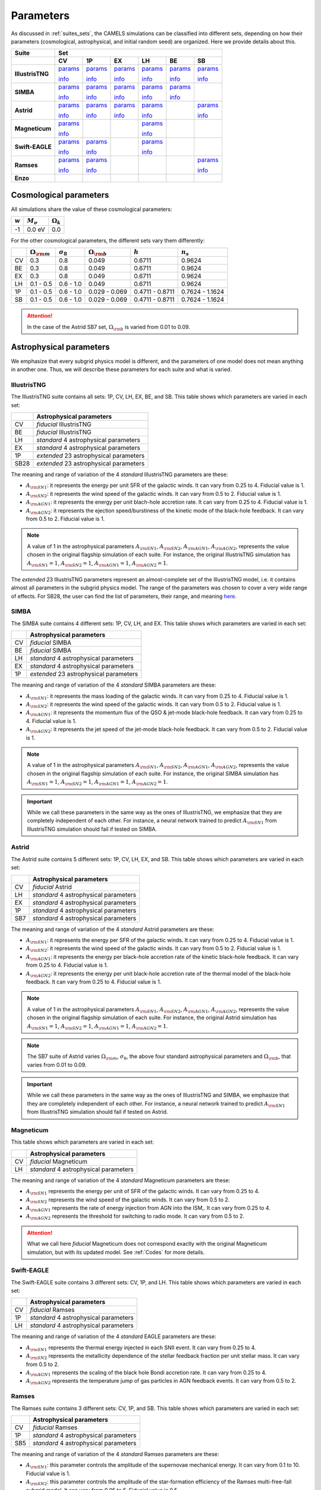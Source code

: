 .. _params:   

**********
Parameters
**********

As discussed in :ref:`suites_sets`, the CAMELS simulations can be classified into different sets, depending on how their parameters (cosmological, astrophysical, and initial random seed) are organized. Here we provide details about this.

+------------------+-----------------------------------------------------------------------------------------------------------------------------------------------------------------------------------------------------------------------------------------------------------------------+
|   Suite          | Set                                                                                                                                                                                                                                                                   |
+------------------+-------------------------------------------+-------------------------------------------+-------------------------------------------+-------------------------------------------+-------------------------------------------+-------------------------------------------+
|                  | CV                                        | 1P                                        | EX                                        | LH                                        | BE                                        | SB                                        |
+==================+===========================================+===========================================+===========================================+===========================================+===========================================+===========================================+
| **IllustrisTNG** | `params <https://tinyurl.com/29352aub>`__ | `params <https://tinyurl.com/mr53zfe7>`__ | `params <https://tinyurl.com/4mdac2hk>`__ | `params <https://tinyurl.com/2u844n46>`__ | `params <https://tinyurl.com/2v3eanmh>`__ | `params <https://tinyurl.com/mwwkkxj2>`__ |
|                  |                                           |                                           |                                           |                                           |                                           |                                           |
|                  | `info <https://tinyurl.com/mvtsf833>`__   | `info <https://tinyurl.com/bdfpc5zr>`__   | `info <https://tinyurl.com/mvtsf833>`__   | `info <https://tinyurl.com/mvtsf833>`__   | `info <https://tinyurl.com/mvtsf833>`__   | `info <https://tinyurl.com/bdfpc5zr>`__   |
+------------------+-------------------------------------------+-------------------------------------------+-------------------------------------------+-------------------------------------------+-------------------------------------------+-------------------------------------------+
| **SIMBA**        | `params <https://tinyurl.com/2x8ksft3>`__ | `params <https://tinyurl.com/44ycz423>`__ | `params <https://tinyurl.com/wuz32k54>`__ | `params <https://tinyurl.com/mrbtut8w>`__ | `params <https://tinyurl.com/5ccpjxr7>`__ |                                           |
|                  |                                           |                                           |                                           |                                           |                                           |                                           |
|                  | `info <https://tinyurl.com/299tr2ky>`__   | `info <https://tinyurl.com/bdczbarm>`__   | `info <https://tinyurl.com/299tr2ky>`__   | `info <https://tinyurl.com/299tr2ky>`__   | `info <https://tinyurl.com/299tr2ky>`__   |                                           |
+------------------+-------------------------------------------+-------------------------------------------+-------------------------------------------+-------------------------------------------+-------------------------------------------+-------------------------------------------+
| **Astrid**       | `params <https://tinyurl.com/4r4nx4dh>`__ | `params <http://tinyurl.com/wzj8xs6y>`__  | `params <http://tinyurl.com/a6ex8bsv>`__  | `params <https://tinyurl.com/56zajcxz>`__ |                                           | `params <http://tinyurl.com/vzy68cp3>`__  |
|                  |                                           |                                           |                                           |                                           |                                           |                                           |
|                  | `info <https://tinyurl.com/mrxjy3vj>`__   | `info <https://tinyurl.com/yc5cj87v>`__   | `info <https://tinyurl.com/mrxjy3vj>`__   | `info <https://tinyurl.com/mrxjy3vj>`__   |                                           | `info <https://tinyurl.com/yc5cj87v>`__   |
+------------------+-------------------------------------------+-------------------------------------------+-------------------------------------------+-------------------------------------------+-------------------------------------------+-------------------------------------------+
| **Magneticum**   | `params <https://tinyurl.com/yeypjbmk>`__ |                                           |                                           | `params <https://tinyurl.com/2ucc4v4d>`__ |                                           |                                           |
|                  |                                           |                                           |                                           |                                           |                                           |                                           |
|                  | `info <https://tinyurl.com/ybsvt3yy>`__   |                                           |                                           | `info <https://tinyurl.com/ybsvt3yy>`__   |                                           |                                           |
+------------------+-------------------------------------------+-------------------------------------------+-------------------------------------------+-------------------------------------------+-------------------------------------------+-------------------------------------------+
| **Swift-EAGLE**  | `params <https://tinyurl.com/mr2t5psr>`__ | `params <https://tinyurl.com/3ys5bdxx>`__ |                                           | `params <https://tinyurl.com/3sy8bn8r>`__ |                                           |                                           |
|                  |                                           |                                           |                                           |                                           |                                           |                                           |
|                  | `info <https://tinyurl.com/33estf6d>`__   | `info <https://tinyurl.com/33estf6d>`__   |                                           | `info <https://tinyurl.com/33estf6d>`__   |                                           |                                           |
+------------------+-------------------------------------------+-------------------------------------------+-------------------------------------------+-------------------------------------------+-------------------------------------------+-------------------------------------------+
| **Ramses**       | `params <https://tinyurl.com/muecmrsm>`__ | `params <https://tinyurl.com/7c2et66r>`__ |                                           |                                           |                                           | `params <https://tinyurl.com/2kcd7yhc>`__ |
|                  |                                           |                                           |                                           |                                           |                                           |                                           |
|                  | `info <https://tinyurl.com/t3ma6ch8>`__   | `info <https://tinyurl.com/t3ma6ch8>`__   |                                           |                                           |                                           | `info <https://tinyurl.com/t3ma6ch8>`__   |
+------------------+-------------------------------------------+-------------------------------------------+-------------------------------------------+-------------------------------------------+-------------------------------------------+-------------------------------------------+
| **Enzo**         |                                           |                                           |                                           |                                           |                                           |                                           |
+------------------+-------------------------------------------+-------------------------------------------+-------------------------------------------+-------------------------------------------+-------------------------------------------+-------------------------------------------+



Cosmological parameters
-----------------------

All simulations share the value of these cosmological parameters:

+-----------+---------------+-----------------+
|:math:`w`  |:math:`M_\nu`  |:math:`\Omega_k` | 
+===========+===============+=================+
|-1         |0.0 eV         |0.0              |
+-----------+---------------+-----------------+

For the other cosmological parameters, the different sets vary them differently:

+----+-----------------------+------------------+-----------------------+----------------+----------------+
|    |:math:`\Omega_{\rm m}` |:math:`\sigma_8`  |:math:`\Omega_{\rm b}` |:math:`h`       |:math:`n_s`     |
+====+=======================+==================+=======================+================+================+
| CV | 0.3                   | 0.8              |0.049                  |0.6711          |0.9624          |
+----+-----------------------+------------------+-----------------------+----------------+----------------+
| BE | 0.3                   | 0.8              |0.049                  |0.6711          |0.9624          |
+----+-----------------------+------------------+-----------------------+----------------+----------------+
| EX | 0.3                   | 0.8              |0.049                  |0.6711          |0.9624          |
+----+-----------------------+------------------+-----------------------+----------------+----------------+
| LH | 0.1 - 0.5             | 0.6 - 1.0        |0.049                  |0.6711          |0.9624          |
+----+-----------------------+------------------+-----------------------+----------------+----------------+
| 1P | 0.1 - 0.5             | 0.6 - 1.0        |0.029 - 0.069          |0.4711 - 0.8711 |0.7624 - 1.1624 |
+----+-----------------------+------------------+-----------------------+----------------+----------------+
| SB | 0.1 - 0.5             | 0.6 - 1.0        |0.029 - 0.069          |0.4711 - 0.8711 |0.7624 - 1.1624 |
+----+-----------------------+------------------+-----------------------+----------------+----------------+

.. attention::

   In the case of the Astrid SB7 set, :math:`\Omega_{\rm b}` is varied from 0.01 to 0.09.


Astrophysical parameters
------------------------

We emphasize that every subgrid physics model is different, and the parameters of one model does not mean anything in another one. Thus, we will describe these parameters for each suite and what is varied.

IllustrisTNG
~~~~~~~~~~~~

The IllustrisTNG suite contains all sets: 1P, CV, LH, EX, BE, and SB. This table shows which parameters are varied in each set:

+-------+-------------------------------------------+
|       | Astrophysical parameters                  |
+=======+===========================================+
| CV    | *fiducial* IllustrisTNG                   |
+-------+-------------------------------------------+
| BE    | *fiducial* IllustrisTNG                   |
+-------+-------------------------------------------+
| LH    | *standard* 4 astrophysical parameters     |
+-------+-------------------------------------------+
| EX    | *standard* 4 astrophysical parameters     |
+-------+-------------------------------------------+
| 1P    | *extended* 23 astrophysical parameters    |
+-------+-------------------------------------------+
| SB28  | *extended* 23 astrophysical parameters    |
+-------+-------------------------------------------+

The meaning and range of variation of the 4 *standard* IllustrisTNG parameters are these:

- :math:`A_{\rm SN1}`: it represents the energy per unit SFR of the galactic winds. It can vary from 0.25 to 4. Fiducial value is 1.
- :math:`A_{\rm SN2}`: it represents the wind speed of the galactic winds. It can vary from 0.5 to 2. Fiducial value is 1.
- :math:`A_{\rm AGN1}`: it represents the energy per unit blach-hole accretion rate. It can vary from 0.25 to 4. Fiducial value is 1.
- :math:`A_{\rm AGN2}`: it represents the ejection speed/burstiness of the kinetic mode of the black-hole feedback. It can vary from 0.5 to 2. Fiducial value is 1.

.. Note::
   
   A value of 1 in the astrophysical parameters :math:`A_{\rm SN1}`, :math:`A_{\rm SN2}`, :math:`A_{\rm AGN1}`, :math:`A_{\rm AGN2}`, represents the value chosen in the original flagship simulation of each suite. For instance, the original IllustrisTNG simulation has :math:`A_{\rm SN1}=1`, :math:`A_{\rm SN2}=1`, :math:`A_{\rm AGN1}=1`, :math:`A_{\rm AGN2}=1`.

The *extended* 23 IllustrisTNG parameters represent an almost-complete set of the IllustrisTNG model, i.e. it contains almost all parameters in the subgrid physics model. The range of the parameters was chosen to cover a very wide range of effects. For SB28, the user can find the list of parameters, their range, and meaning `here <https://github.com/franciscovillaescusa/CAMELS/blob/master/docs/params/IllustrisTNG_SB28_param_minmax.csv>`_.
  
  

SIMBA
~~~~~

The SIMBA suite contains 4 different sets: 1P, CV, LH, and EX. This table shows which parameters are varied in each set:

+-------+-------------------------------------------+
|       | Astrophysical parameters                  |
+=======+===========================================+
| CV    | *fiducial* SIMBA                          |
+-------+-------------------------------------------+
| BE    | *fiducial* SIMBA                          |
+-------+-------------------------------------------+
| LH    | *standard* 4 astrophysical parameters     |
+-------+-------------------------------------------+
| EX    | *standard* 4 astrophysical parameters     |
+-------+-------------------------------------------+
| 1P    | *extended* 23 astrophysical parameters    |
+-------+-------------------------------------------+

The meaning and range of variation of the 4 *standard* SIMBA parameters are these:

- :math:`A_{\rm SN1}`: it represents the mass loading of the galactic winds. It can vary from 0.25 to 4. Fiducial value is 1.
- :math:`A_{\rm SN2}`: it represents the wind speed of the galactic winds. It can vary from 0.5 to 2. Fiducial value is 1.
- :math:`A_{\rm AGN1}`: it represents the momentum flux of the QSO & jet-mode black-hole feedback. It can vary from 0.25 to 4. Fiducial value is 1.
- :math:`A_{\rm AGN2}`: it represents the jet speed of the jet-mode black-hole feedback. It can vary from 0.5 to 2. Fiducial value is 1.

.. Note::
   
   A value of 1 in the astrophysical parameters :math:`A_{\rm SN1}`, :math:`A_{\rm SN2}`, :math:`A_{\rm AGN1}`, :math:`A_{\rm AGN2}`, represents the value chosen in the original flagship simulation of each suite. For instance, the original SIMBA simulation has :math:`A_{\rm SN1}=1`, :math:`A_{\rm SN2}=1`, :math:`A_{\rm AGN1}=1`, :math:`A_{\rm AGN2}=1`.
  

.. Important::

   While we call these parameters in the same way as the ones of IllustrisTNG, we emphasize that they are completely independent of each other. For instance, a neural network trained to predict :math:`A_{\rm SN1}` from IllustrisTNG simulation should fail if tested on SIMBA.


Astrid
~~~~~~

The Astrid suite contains 5 different sets: 1P, CV, LH, EX, and SB. This table shows which parameters are varied in each set:

+-------+-------------------------------------------+
|       | Astrophysical parameters                  |
+=======+===========================================+
| CV    | *fiducial* Astrid                         |
+-------+-------------------------------------------+
| LH    | *standard* 4 astrophysical parameters     |
+-------+-------------------------------------------+
| EX    | *standard* 4 astrophysical parameters     |
+-------+-------------------------------------------+
| 1P    | *standard* 4 astrophysical parameters     |
+-------+-------------------------------------------+
| SB7   | *standard* 4 astrophysical parameters     |
+-------+-------------------------------------------+

The meaning and range of variation of the 4 *standard* Astrid parameters are these:

- :math:`A_{\rm SN1}`: it represents the energy per SFR of the galactic winds. It can vary from 0.25 to 4. Fiducial value is 1.
- :math:`A_{\rm SN2}`: it represents the wind speed of the galactic winds. It can vary from 0.5 to 2. Fiducial value is 1.
- :math:`A_{\rm AGN1}`: it represents the energy per black-hole accretion rate of the kinetic black-hole feedback. It can vary from 0.25 to 4. Fiducial value is 1.
- :math:`A_{\rm AGN2}`: it represents the energy per unit black-hole accretion rate of the thermal model of the black-hole feedback. It can vary from 0.25 to 4. Fiducial value is 1.

.. Note::
   
   A value of 1 in the astrophysical parameters :math:`A_{\rm SN1}`, :math:`A_{\rm SN2}`, :math:`A_{\rm AGN1}`, :math:`A_{\rm AGN2}`, represents the value chosen in the original flagship simulation of each suite. For instance, the original Astrid simulation has :math:`A_{\rm SN1}=1`, :math:`A_{\rm SN2}=1`, :math:`A_{\rm AGN1}=1`, :math:`A_{\rm AGN2}=1`.

.. Note::

   The SB7 suite of Astrid varies :math:`\Omega_{\rm m}`, :math:`\sigma_8`, the above four standard astrophysical parameters and :math:`\Omega_{\rm b}`, that varies from 0.01 to 0.09.

.. Important::

   While we call these parameters in the same way as the ones of IllustrisTNG and SIMBA, we emphasize that they are completely independent of each other. For instance, a neural network trained to predict :math:`A_{\rm SN1}` from IllustrisTNG simulation should fail if tested on Astrid.



Magneticum
~~~~~~~~~~

This table shows which parameters are varied in each set:

+-------+-------------------------------------------+
|       | Astrophysical parameters                  |
+=======+===========================================+
| CV    | *fiducial* Magneticum                     |
+-------+-------------------------------------------+
| LH    | *standard* 4 astrophysical parameters     |
+-------+-------------------------------------------+


The meaning and range of variation of the 4 *standard* Magneticum parameters are these:

- :math:`A_{\rm SN1}` represents the energy per unit of SFR of the galactic winds. It can vary from 0.25 to 4.
- :math:`A_{\rm SN2}` represents the wind speed of the galactic winds. It can vary from 0.5 to 2.
- :math:`A_{\rm AGN1}` represents the rate of energy injection from AGN into the ISM,. It can vary from 0.25 to 4.
- :math:`A_{\rm AGN2}` represents the threshold for switching to radio mode. It can vary from 0.5 to 2.

.. Attention::

   What we call here *fiducial* Magneticum does not correspond exactly with the original Magneticum simulation, but with its updated model. See :ref:`Codes` for more details.


Swift-EAGLE
~~~~~~~~~~~

The Swift-EAGLE suite contains 3 different sets: CV, 1P, and LH. This table shows which parameters are varied in each set:

+-------+-------------------------------------------+
|       | Astrophysical parameters                  |
+=======+===========================================+
| CV    | *fiducial* Ramses                         |
+-------+-------------------------------------------+
| 1P    | *standard* 4 astrophysical parameters     |
+-------+-------------------------------------------+
| LH    | *standard* 4 astrophysical parameters     |
+-------+-------------------------------------------+

The meaning and range of variation of the 4 *standard* EAGLE parameters are these:

- :math:`A_{\rm SN1}` represents the thermal energy injected in each SNII event. It can vary from 0.25 to 4.
- :math:`A_{\rm SN2}` represents the metallicity dependence of the stellar feedback fraction per unit stellar mass. It can vary from 0.5 to 2.
- :math:`A_{\rm AGN1}` represents the scaling of the black hole Bondi accretion rate. It can vary from 0.25 to 4.
- :math:`A_{\rm AGN2}` represents the temperature jump of gas particles in AGN feedback events. It can vary from 0.5 to 2.


Ramses
~~~~~~

The Ramses suite contains 3 different sets: CV, 1P, and SB. This table shows which parameters are varied in each set:

+-------+-------------------------------------------+
|       | Astrophysical parameters                  |
+=======+===========================================+
| CV    | *fiducial* Ramses                         |
+-------+-------------------------------------------+
| 1P    | *standard* 4 astrophysical parameters     |
+-------+-------------------------------------------+
| SB5   | *standard* 4 astrophysical parameters     |
+-------+-------------------------------------------+

The meaning and range of variation of the 4 *standard* Ramses parameters are these:

- :math:`A_{\rm SN1}`: this parameter controls the amplitude of the supernovae mechanical energy. It can vary from 0.1 to 10. Fiducial value is 1.
- :math:`A_{\rm SN2}`: this parameter controls the amplitude of the star-formation efficiency of the Ramses multi-free-fall subgrid model. It can vary from 0.05 to 5. Fiducial value is 0.5.
- :math:`A_{\rm AGN1}`: this parameter represents the size of the accretion and feedback region around the sink particles (representing SMBH in Ramses). Sizes are in units of the cell size (usually held quasi-constant in physical scale). It can vary from 2 to 8. Fiducial value is 4.
- :math:`A_{\rm AGN2}`: this parameter represents the gravitational softening of the sink particles (representing SMBH in Ramses). Sizes are in units of the cell size (usually held quasi-constant in physical scale). It can vary from 1 to 4. Fiducial value is 2.

.. Important::

   The value of :math:`A_{\rm AGN2}` in Ramses is set to :math:`A_{\rm AGN1}/2` in all Ramses simulations. Thus, in SB5 there are only two free cosmological parameters (:math:`\Omega_{\rm m}` and :math:`\sigma_8`) and three free astrophysical parameters (:math:`A_{\rm SN1}`, :math:`A_{\rm SN2}`, and :math:`A_{\rm AGN1}`).

.. Note::

   There will not be a LH set of Ramses and only Sobol sequences. 

Enzo
~~~~

..
    CAMELS has been designed to sample the parameter space of cosmological (by varying :math:`\Omega_{\rm m}` and :math:`\sigma_8`) and astrophysical models (by varying :math:`A_{\rm SN1}`, :math:`A_{\rm SN2}`, :math:`A_{\rm AGN1}`, and :math:`A_{\rm AGN2}`). The physical meaning of these parameters is given in this table:

    +--------------------+------------------------+----------------------------+---------------------+---------------------+-----------------------------------+-----------------------------------+
    | Suite              | :math:`\Omega_{\rm m}` | :math:`\sigma_8`           | :math:`A_{\rm SN1}` | :math:`A_{\rm SN2}` | :math:`A_{\rm AGN1}`              | :math:`A_{\rm AGN2}`              |
    +====================+========================+============================+=====================+=====================+===================================+===================================+
    | IllustrisTNG       | Fraction of energy     | Variance of the            | Galactic winds:     | Galactic winds:     | Kinetic mode BH feedback:         | Kinetic mode BH feedback:         |
    |                    |                        |                            |                     |                     |                                   |                                   |
    |                    |                        |                            | Energy per unit SFR | wind speed          | energy per unit BH accretion rate | ejection speed/burstiness         |
    +--------------------+                        +                            +---------------------+                     +-----------------------------------+-----------------------------------+
    | SIMBA              | density in matter      | linear field on            | Galactic winds:     |                     | QSO & jet-mode BH feedback:       | Jet-mode BH feedback:             |
    |                    |                        |                            |                     |                     |                                   |                                   |
    |                    |                        |                            | Mass loading        |                     | momentum flux                     | jet speed                         |
    +--------------------+                        + :math:`8~h^{-1}{\rm Mpc}`  +---------------------+                     +-----------------------------------+-----------------------------------+
    | Astrid             | (dark matter+baryons)  |                            | Galactic winds:     |                     | Kinetic mode BH feedback:         | thermal mode BH feedback:         |
    |                    |                        |                            |                     |                     |                                   |                                   |
    |                    |                        | at :math:`z=0`             | Energy per unit SFR |                     | energy per unit BH accretion rate | energy per unit BH accretion rate |
    +--------------------+------------------------+----------------------------+---------------------+---------------------+-----------------------------------+-----------------------------------+

    Each CAMEL simulation has a different value of :math:`\Omega_{\rm m}`, :math:`\sigma_8`, :math:`A_{\rm SN1}`, :math:`A_{\rm SN2}`, :math:`A_{\rm AGN1}`, :math:`A_{\rm AGN2}` and/or the initial random seed. The range of variation for the different parameters is:

    .. math::
       
       0.1 \le & \Omega_{\rm m} & \le 0.5\\
       0.6 \le & \sigma_8 & \le 1.0\\
       0.25 \le & A_{\rm SN1} & \le 4.0\\
       0.50 \le & A_{\rm SN2} & \le 2.0\\
       0.25 \le & A_{\rm AGN1} & \le 4.0\\
       0.50 \le & A_{\rm AGN2} & \le 2.0\\
   

.. Note::

   We remind the user that for each hydrodynamic simulation there is an N-body counterpart with the same value of the cosmological parameters and of the initial random seed. Thus, the value of the cosmological parameters and of the initial random seed for the N-body simulations can be found in the above links. For instance, for the N-body simulation ``Astrid_DM/LH/LH_345`` the value of :math:`\Omega_{\rm m}`, :math:`\sigma_8`, and the initial random seed is 0.4714, 0.689, and 10350, respectively (the same as the simulation ``Astrid/LH/LH_345``).

   

